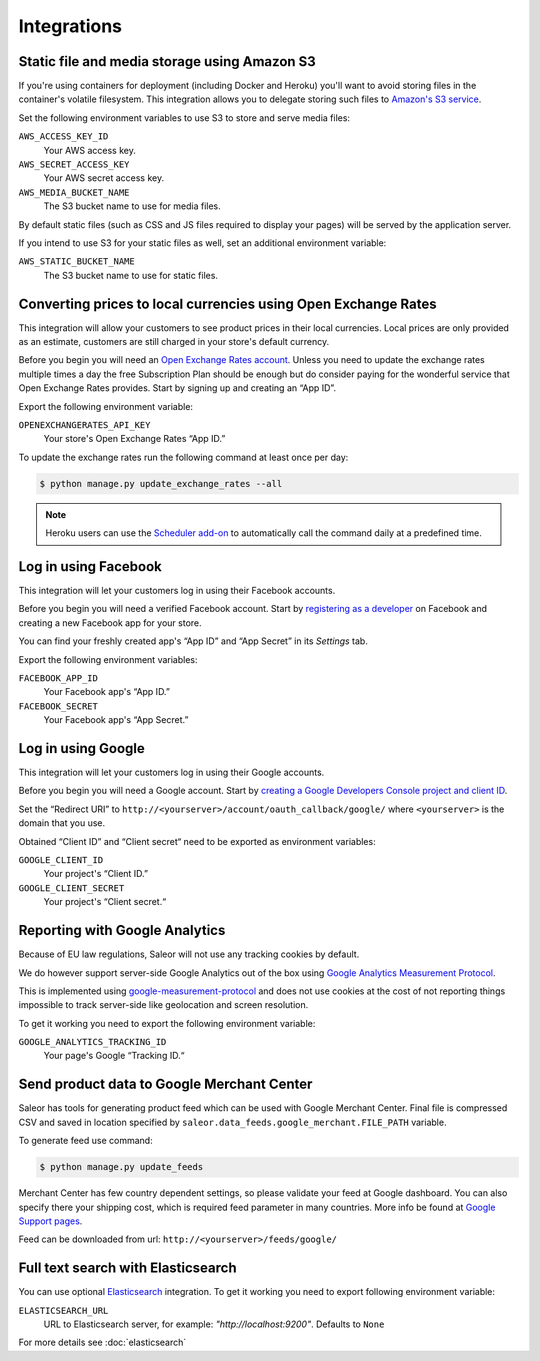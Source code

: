 Integrations
============

.. _amazon_s3:

Static file and media storage using Amazon S3
---------------------------------------------

If you're using containers for deployment (including Docker and Heroku) you'll want to avoid storing files in the container's volatile filesystem. This integration allows you to delegate storing such files to `Amazon's S3 service <https://aws.amazon.com/s3/>`_.

Set the following environment variables to use S3 to store and serve media files:

``AWS_ACCESS_KEY_ID``
  Your AWS access key.

``AWS_SECRET_ACCESS_KEY``
  Your AWS secret access key.

``AWS_MEDIA_BUCKET_NAME``
  The S3 bucket name to use for media files.

By default static files (such as CSS and JS files required to display your pages) will be served by the application server.

If you intend to use S3 for your static files as well, set an additional environment variable:

``AWS_STATIC_BUCKET_NAME``
  The S3 bucket name to use for static files.


Converting prices to local currencies using Open Exchange Rates
---------------------------------------------------------------

This integration will allow your customers to see product prices in their local currencies.
Local prices are only provided as an estimate, customers are still charged in your store's default currency.

Before you begin you will need an `Open Exchange Rates account <https://openexchangerates.org/>`_.
Unless you need to update the exchange rates multiple times a day the free Subscription Plan should be enough but do consider paying for the wonderful service that Open Exchange Rates provides.
Start by signing up and creating an “App ID”.

Export the following environment variable:

``OPENEXCHANGERATES_API_KEY``
  Your store's Open Exchange Rates “App ID.”

To update the exchange rates run the following command at least once per day:

.. code-block:: bash

    $ python manage.py update_exchange_rates --all

.. note::

    Heroku users can use the `Scheduler add-on <https://elements.heroku.com/addons/scheduler>`_ to automatically call the command daily at a predefined time.


Log in using Facebook
---------------------

This integration will let your customers log in using their Facebook accounts.

Before you begin you will need a verified Facebook account.
Start by `registering as a developer <https://developers.facebook.com/>`_ on Facebook and creating a new Facebook app for your store.

You can find your freshly created app's “App ID” and “App Secret” in its *Settings* tab.

Export the following environment variables:

``FACEBOOK_APP_ID``
  Your Facebook app's “App ID.”

``FACEBOOK_SECRET``
  Your Facebook app's “App Secret.”


Log in using Google
-------------------

This integration will let your customers log in using their Google accounts.

Before you begin you will need a Google account.
Start by `creating a Google Developers Console project and client ID <https://developers.google.com/identity/sign-in/web/devconsole-project>`_.

Set the “Redirect URI” to ``http://<yourserver>/account/oauth_callback/google/`` where ``<yourserver>`` is the domain that you use.

Obtained “Client ID” and “Client secret“ need to be exported as environment variables:

``GOOGLE_CLIENT_ID``
  Your project's “Client ID.”

``GOOGLE_CLIENT_SECRET``
  Your project's “Client secret.“


Reporting with Google Analytics
-------------------------------

Because of EU law regulations, Saleor will not use any tracking cookies by default.

We do however support server-side Google Analytics out of the box using `Google Analytics Measurement Protocol <https://developers.google.com/analytics/devguides/collection/protocol/v1/>`_.

This is implemented using `google-measurement-protocol <https://pypi.python.org/pypi/google-measurement-protocol>`_ and does not use cookies at the cost of not reporting things impossible to track server-side like geolocation and screen resolution.

To get it working you need to export the following environment variable:

``GOOGLE_ANALYTICS_TRACKING_ID``
  Your page's Google “Tracking ID.“


Send product data to Google Merchant Center
-------------------------------------------

Saleor has tools for generating product feed which can be used with Google Merchant Center. Final file is compressed CSV and saved in location specified by ``saleor.data_feeds.google_merchant.FILE_PATH`` variable.

To generate feed use command:

.. code-block:: bash

    $ python manage.py update_feeds

Merchant Center has few country dependent settings, so please validate your feed at Google dashboard. You can also specify there your shipping cost, which is required feed parameter in many countries. More info be found at `Google Support pages <https://support.google.com/merchants>`_.

Feed can be downloaded from url: ``http://<yourserver>/feeds/google/``


Full text search with Elasticsearch
-----------------------------------

You can use optional `Elasticsearch <https://www.elastic.co/products/elasticsearch>`_ integration.
To get it working you need to export following environment variable:

``ELASTICSEARCH_URL``
  URL to Elasticsearch server, for example: `"http://localhost:9200"`. Defaults to ``None``

For more details see :doc:`elasticsearch`
